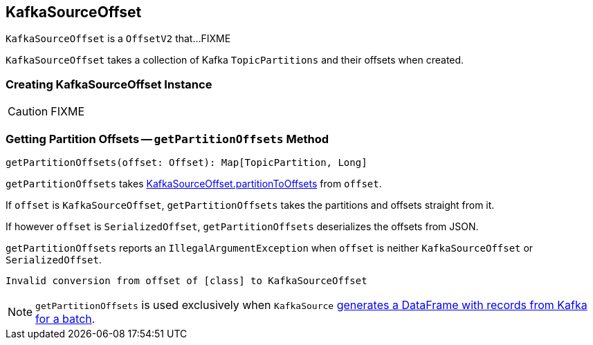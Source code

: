 == [[KafkaSourceOffset]] KafkaSourceOffset

`KafkaSourceOffset` is a `OffsetV2` that...FIXME

[[partitionToOffsets]]
[[creating-instance]]
`KafkaSourceOffset` takes a collection of Kafka `TopicPartitions` and their offsets when created.

=== [[creating-instance]] Creating KafkaSourceOffset Instance

CAUTION: FIXME

=== [[getPartitionOffsets]] Getting Partition Offsets -- `getPartitionOffsets` Method

[source, scala]
----
getPartitionOffsets(offset: Offset): Map[TopicPartition, Long]
----

`getPartitionOffsets` takes <<partitionToOffsets, KafkaSourceOffset.partitionToOffsets>> from `offset`.

If `offset` is `KafkaSourceOffset`, `getPartitionOffsets` takes the partitions and offsets straight from it.

If however `offset` is `SerializedOffset`, `getPartitionOffsets` deserializes the offsets from JSON.

`getPartitionOffsets` reports an `IllegalArgumentException` when `offset` is neither `KafkaSourceOffset` or `SerializedOffset`.

```
Invalid conversion from offset of [class] to KafkaSourceOffset
```

NOTE: `getPartitionOffsets` is used exclusively when `KafkaSource` link:spark-sql-streaming-KafkaSource.adoc#getBatch[generates a DataFrame with records from Kafka for a batch].
